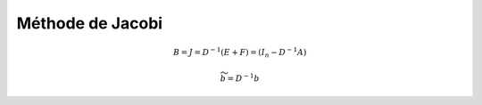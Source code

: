 ===========================
Méthode de Jacobi
===========================

.. math::

	B = J = D^{-1} (E+F) = (I_n - D^{-1}A)

	\widetilde{b} = D^{-1} b